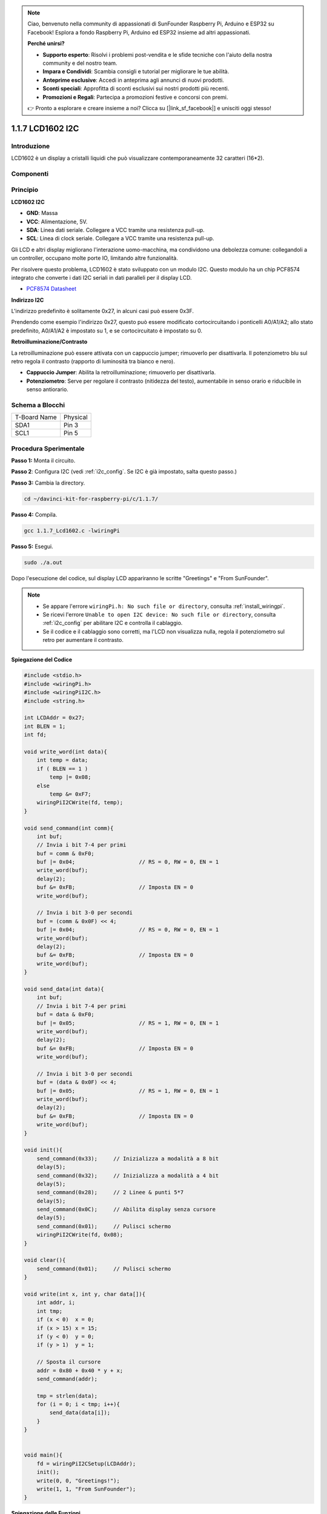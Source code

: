 .. note::

    Ciao, benvenuto nella community di appassionati di SunFounder Raspberry Pi, Arduino e ESP32 su Facebook! Esplora a fondo Raspberry Pi, Arduino ed ESP32 insieme ad altri appassionati.

    **Perché unirsi?**

    - **Supporto esperto**: Risolvi i problemi post-vendita e le sfide tecniche con l'aiuto della nostra community e del nostro team.
    - **Impara e Condividi**: Scambia consigli e tutorial per migliorare le tue abilità.
    - **Anteprime esclusive**: Accedi in anteprima agli annunci di nuovi prodotti.
    - **Sconti speciali**: Approfitta di sconti esclusivi sui nostri prodotti più recenti.
    - **Promozioni e Regali**: Partecipa a promozioni festive e concorsi con premi.

    👉 Pronto a esplorare e creare insieme a noi? Clicca su [|link_sf_facebook|] e unisciti oggi stesso!

1.1.7 LCD1602 I2C
======================

Introduzione
------------------

LCD1602 è un display a cristalli liquidi che può visualizzare contemporaneamente 32 caratteri (16*2).

Componenti
-------------------

.. image:: img/list_i2c_lcd.png

Principio
-----------

**LCD1602 I2C**

.. image:: img/i2c_lcd1602.png
    :width: 800

* **GND**: Massa
* **VCC**: Alimentazione, 5V.
* **SDA**: Linea dati seriale. Collegare a VCC tramite una resistenza pull-up.
* **SCL**: Linea di clock seriale. Collegare a VCC tramite una resistenza pull-up.

Gli LCD e altri display migliorano l'interazione uomo-macchina, ma condividono una debolezza comune: collegandoli a un controller, occupano molte porte IO, limitando altre funzionalità. 

Per risolvere questo problema, LCD1602 è stato sviluppato con un modulo I2C. Questo modulo ha un chip PCF8574 integrato che converte i dati I2C seriali in dati paralleli per il display LCD. 

* `PCF8574 Datasheet <https://www.ti.com/lit/ds/symlink/pcf8574.pdf?ts=1627006546204&ref_url=https%253A%252F%252Fwww.google.com%252F>`_

**Indirizzo I2C**

L'indirizzo predefinito è solitamente 0x27, in alcuni casi può essere 0x3F.

Prendendo come esempio l'indirizzo 0x27, questo può essere modificato cortocircuitando i ponticelli A0/A1/A2; allo stato predefinito, A0/A1/A2 è impostato su 1, e se cortocircuitato è impostato su 0.

.. image:: img/i2c_address.jpg
    :width: 600

**Retroilluminazione/Contrasto**

La retroilluminazione può essere attivata con un cappuccio jumper; rimuoverlo per disattivarla. Il potenziometro blu sul retro regola il contrasto (rapporto di luminosità tra bianco e nero).

.. image:: img/back_lcd1602.jpg

* **Cappuccio Jumper**: Abilita la retroilluminazione; rimuoverlo per disattivarla.
* **Potenziometro**: Serve per regolare il contrasto (nitidezza del testo), aumentabile in senso orario e riducibile in senso antiorario.


Schema a Blocchi
---------------------

============ ========
T-Board Name Physical
SDA1         Pin 3
SCL1         Pin 5
============ ========

.. image:: img/schematic_i2c_lcd.png


Procedura Sperimentale
-----------------------------

**Passo 1:** Monta il circuito.

.. image:: img/image96.png
    :width: 800



**Passo 2**: Configura I2C (vedi :ref:`i2c_config`. Se I2C è già impostato, salta questo passo.)

**Passo 3:** Cambia la directory.

.. raw:: html

   <run></run>

.. code-block::

    cd ~/davinci-kit-for-raspberry-pi/c/1.1.7/

**Passo 4:** Compila.

.. raw:: html

   <run></run>

.. code-block::

    gcc 1.1.7_Lcd1602.c -lwiringPi

**Passo 5:** Esegui.

.. raw:: html

   <run></run>

.. code-block::

    sudo ./a.out

Dopo l'esecuzione del codice, sul display LCD appariranno le scritte "Greetings" e "From SunFounder".

.. note::

    * Se appare l'errore ``wiringPi.h: No such file or directory``, consulta :ref:`install_wiringpi`.
    * Se ricevi l'errore ``Unable to open I2C device: No such file or directory``, consulta :ref:`i2c_config` per abilitare I2C e controlla il cablaggio.
    * Se il codice e il cablaggio sono corretti, ma l'LCD non visualizza nulla, regola il potenziometro sul retro per aumentare il contrasto.


**Spiegazione del Codice**

.. code-block:: c

    #include <stdio.h>
    #include <wiringPi.h>
    #include <wiringPiI2C.h>
    #include <string.h>

    int LCDAddr = 0x27;
    int BLEN = 1;
    int fd;

    void write_word(int data){
        int temp = data;
        if ( BLEN == 1 )
            temp |= 0x08;
        else
            temp &= 0xF7;
        wiringPiI2CWrite(fd, temp);
    }

    void send_command(int comm){
        int buf;
        // Invia i bit 7-4 per primi
        buf = comm & 0xF0;
        buf |= 0x04;			// RS = 0, RW = 0, EN = 1
        write_word(buf);
        delay(2);
        buf &= 0xFB;			// Imposta EN = 0
        write_word(buf);

        // Invia i bit 3-0 per secondi
        buf = (comm & 0x0F) << 4;
        buf |= 0x04;			// RS = 0, RW = 0, EN = 1
        write_word(buf);
        delay(2);
        buf &= 0xFB;			// Imposta EN = 0
        write_word(buf);
    }

    void send_data(int data){
        int buf;
        // Invia i bit 7-4 per primi
        buf = data & 0xF0;
        buf |= 0x05;			// RS = 1, RW = 0, EN = 1
        write_word(buf);
        delay(2);
        buf &= 0xFB;			// Imposta EN = 0
        write_word(buf);

        // Invia i bit 3-0 per secondi
        buf = (data & 0x0F) << 4;
        buf |= 0x05;			// RS = 1, RW = 0, EN = 1
        write_word(buf);
        delay(2);
        buf &= 0xFB;			// Imposta EN = 0
        write_word(buf);
    }

    void init(){
        send_command(0x33);	// Inizializza a modalità a 8 bit
        delay(5);
        send_command(0x32);	// Inizializza a modalità a 4 bit
        delay(5);
        send_command(0x28);	// 2 Linee & punti 5*7
        delay(5);
        send_command(0x0C);	// Abilita display senza cursore
        delay(5);
        send_command(0x01);	// Pulisci schermo
        wiringPiI2CWrite(fd, 0x08);
    }

    void clear(){
        send_command(0x01);	// Pulisci schermo
    }

    void write(int x, int y, char data[]){
        int addr, i;
        int tmp;
        if (x < 0)  x = 0;
        if (x > 15) x = 15;
        if (y < 0)  y = 0;
        if (y > 1)  y = 1;

        // Sposta il cursore
        addr = 0x80 + 0x40 * y + x;
        send_command(addr);
        
        tmp = strlen(data);
        for (i = 0; i < tmp; i++){
            send_data(data[i]);
        }
    }


    void main(){
        fd = wiringPiI2CSetup(LCDAddr);
        init();
        write(0, 0, "Greetings!");
        write(1, 1, "From SunFounder");
    }

**Spiegazione delle Funzioni**

.. code-block::

    void write_word(int data){……}
    void send_command(int comm){……}
    void send_data(int data){……}
    void init(){……}
    void clear(){……}
    void write(int x, int y, char data[]){……}

Queste funzioni servono per controllare l'LCD1602 I2C con codice open source. 
Ci permettono di utilizzare facilmente l'LCD1602 I2C. Tra queste funzioni, init() viene usata per l'inizializzazione, clear() per pulire lo schermo, write() per scrivere ciò che deve essere mostrato, mentre le altre funzioni supportano le precedenti.

.. code-block:: c

    fd = wiringPiI2CSetup(LCDAddr);

Questa funzione inizializza il sistema I2C con il dispositivo specificato. Il prototipo della funzione è:

.. code-block:: c

    int wiringPiI2CSetup(int devId);

Il parametro devId è l'indirizzo del dispositivo I2C, reperibile tramite il comando i2cdetect (vedi Appendice); solitamente devId per LCD1602 I2C è 0x27.

.. code-block:: c

    void write(int x, int y, char data[]){}

In questa funzione, data[] è il testo da stampare sul display LCD, mentre i parametri x e y determinano la posizione di stampa (riga y+1, colonna x+1 come posizione di partenza del testo da stampare).

